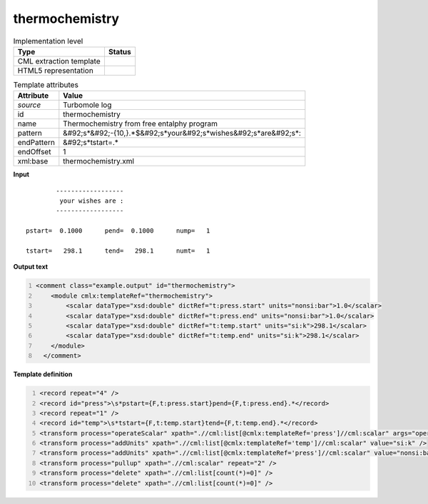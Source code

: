.. _thermochemistry-d3e49235:

thermochemistry
===============

.. table:: Implementation level

   +----------------------------------------------------------------------------------------------------------------------------+----------------------------------------------------------------------------------------------------------------------------+
   | Type                                                                                                                       | Status                                                                                                                     |
   +============================================================================================================================+============================================================================================================================+
   | CML extraction template                                                                                                    | |image1|                                                                                                                   |
   +----------------------------------------------------------------------------------------------------------------------------+----------------------------------------------------------------------------------------------------------------------------+
   | HTML5 representation                                                                                                       | |image2|                                                                                                                   |
   +----------------------------------------------------------------------------------------------------------------------------+----------------------------------------------------------------------------------------------------------------------------+

.. table:: Template attributes

   +----------------------------------------------------------------------------------------------------------------------------+----------------------------------------------------------------------------------------------------------------------------+
   | Attribute                                                                                                                  | Value                                                                                                                      |
   +============================================================================================================================+============================================================================================================================+
   | *source*                                                                                                                   | Turbomole log                                                                                                              |
   +----------------------------------------------------------------------------------------------------------------------------+----------------------------------------------------------------------------------------------------------------------------+
   | id                                                                                                                         | thermochemistry                                                                                                            |
   +----------------------------------------------------------------------------------------------------------------------------+----------------------------------------------------------------------------------------------------------------------------+
   | name                                                                                                                       | Thermochemistry from free entalphy program                                                                                 |
   +----------------------------------------------------------------------------------------------------------------------------+----------------------------------------------------------------------------------------------------------------------------+
   | pattern                                                                                                                    | &#92;s*&#92;-{10,}.*$&#92;s*your&#92;s*wishes&#92;s*are&#92;s*:                                                            |
   +----------------------------------------------------------------------------------------------------------------------------+----------------------------------------------------------------------------------------------------------------------------+
   | endPattern                                                                                                                 | &#92;s*tstart=.\*                                                                                                          |
   +----------------------------------------------------------------------------------------------------------------------------+----------------------------------------------------------------------------------------------------------------------------+
   | endOffset                                                                                                                  | 1                                                                                                                          |
   +----------------------------------------------------------------------------------------------------------------------------+----------------------------------------------------------------------------------------------------------------------------+
   | xml:base                                                                                                                   | thermochemistry.xml                                                                                                        |
   +----------------------------------------------------------------------------------------------------------------------------+----------------------------------------------------------------------------------------------------------------------------+

.. container:: formalpara-title

   **Input**

::

             ------------------
              your wishes are :
             ------------------

     pstart=  0.1000      pend=  0.1000      nump=   1

     tstart=   298.1      tend=   298.1      numt=   1
     

.. container:: formalpara-title

   **Output text**

.. code:: xml
   :number-lines:

   <comment class="example.output" id="thermochemistry">
       <module cmlx:templateRef="thermochemistry">
           <scalar dataType="xsd:double" dictRef="t:press.start" units="nonsi:bar">1.0</scalar>
           <scalar dataType="xsd:double" dictRef="t:press.end" units="nonsi:bar">1.0</scalar>
           <scalar dataType="xsd:double" dictRef="t:temp.start" units="si:k">298.1</scalar>
           <scalar dataType="xsd:double" dictRef="t:temp.end" units="si:k">298.1</scalar>
       </module>
     </comment>

.. container:: formalpara-title

   **Template definition**

.. code:: xml
   :number-lines:

   <record repeat="4" />
   <record id="press">\s*pstart={F,t:press.start}pend={F,t:press.end}.*</record>
   <record repeat="1" />
   <record id="temp">\s*tstart={F,t:temp.start}tend={F,t:temp.end}.*</record>
   <transform process="operateScalar" xpath=".//cml:list[@cmlx:templateRef='press']//cml:scalar" args="operator=multiply operand=10" />
   <transform process="addUnits" xpath=".//cml:list[@cmlx:templateRef='temp']//cml:scalar" value="si:k" />
   <transform process="addUnits" xpath=".//cml:list[@cmlx:templateRef='press']//cml:scalar" value="nonsi:bar" />
   <transform process="pullup" xpath=".//cml:scalar" repeat="2" />
   <transform process="delete" xpath=".//cml:list[count(*)=0]" />
   <transform process="delete" xpath=".//cml:list[count(*)=0]" />

.. |image1| image:: ../../imgs/Total.png
.. |image2| image:: ../../imgs/None.png
